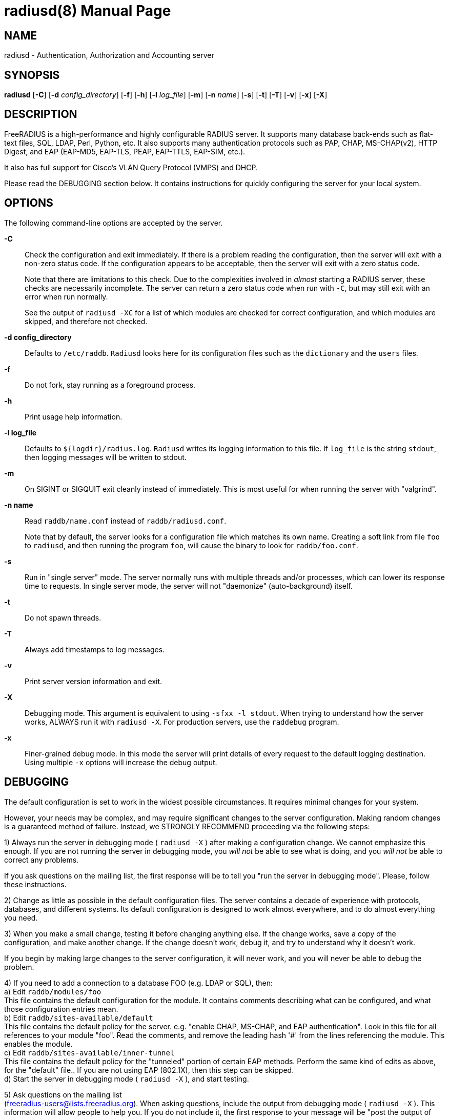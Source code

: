 = radiusd(8)
Alan DeKok
:doctype: manpage
:release-version: 4.0.0
:man manual: FreeRADIUS
:man source: FreeRADIUS
:manvolnum: 8

== NAME

radiusd - Authentication, Authorization and Accounting server

== SYNOPSIS

*radiusd* [*-C*] [*-d* _config_directory_] [*-f*] [*-h*] [*-l*
_log_file_] [*-m*] [*-n* _name_] [*-s*] [*-t*] [*-T*] [*-v*] [*-x*]
[*-X*]

== DESCRIPTION

FreeRADIUS is a high-performance and highly configurable RADIUS server.
It supports many database back-ends such as flat-text files, SQL, LDAP,
Perl, Python, etc. It also supports many authentication protocols such
as PAP, CHAP, MS-CHAP(v2), HTTP Digest, and EAP (EAP-MD5, EAP-TLS, PEAP,
EAP-TTLS, EAP-SIM, etc.).

It also has full support for Cisco's VLAN Query Protocol (VMPS) and DHCP.

Please read the DEBUGGING section below. It contains instructions for
quickly configuring the server for your local system.

== OPTIONS

The following command-line options are accepted by the server.

*-C*:: 
  Check the configuration and exit immediately. If there is a problem
  reading the configuration, then the server will exit with a non-zero
  status code. If the configuration appears to be acceptable, then the
  server will exit with a zero status code.
+
Note that there are limitations to this check. Due to the complexities
involved in _almost_ starting a RADIUS server, these checks are
necessarily incomplete. The server can return a zero status code when
run with `-C`, but may still exit with an error when run normally.
+ 
See the output of `radiusd -XC` for a list of which modules are
checked for correct configuration, and which modules are skipped,
and therefore not checked.

*-d config_directory*:: 
  Defaults to `/etc/raddb`. `Radiusd` looks here for its configuration
  files such as the `dictionary` and the `users` files.

*-f*::
  Do not fork, stay running as a foreground process.

*-h*::
  Print usage help information.

*-l log_file*::
  Defaults to `$\{logdir}/radius.log`. `Radiusd` writes its logging
  information to this file. If `log_file` is the string `stdout`, then
  logging messages will be written to stdout.

*-m*::
  On SIGINT or SIGQUIT exit cleanly instead of immediately. This is most
  useful for when running the server with "valgrind".

*-n name*::
  Read `raddb/name.conf` instead of `raddb/radiusd.conf`.
+
Note that by default, the server looks for a configuration file
which matches its own name.  Creating a soft link from file `foo`
to `radiusd`, and then running the program `foo`, will cause the
binary to look for `raddb/foo.conf`.

*-s*::
  Run in "single server" mode. The server normally runs with multiple
  threads and/or processes, which can lower its response time to
  requests.  In single server mode, the server will not "daemonize"
  (auto-background) itself.

*-t*::
  Do not spawn threads.

*-T*::
  Always add timestamps to log messages.

*-v*::
  Print server version information and exit.

*-X*::
  Debugging mode.  This argument is equivalent to using `-sfxx -l
  stdout`. When trying to understand how the server works, ALWAYS run
  it with `radiusd -X`. For production servers, use the `raddebug`
  program.

*-x*::
  Finer-grained debug mode. In this mode the server will print details
  of every request to the default logging destination.  Using multiple
  `-x` options will increase the debug output.

== DEBUGGING

The default configuration is set to work in the widest possible
circumstances. It requires minimal changes for your system.

However, your needs may be complex, and may require significant changes
to the server configuration. Making random changes is a guaranteed
method of failure. Instead, we STRONGLY RECOMMEND proceeding via the
following steps:

1) Always run the server in debugging mode ( `radiusd -X` ) after
making a configuration change. We cannot emphasize this enough. If you
are not running the server in debugging mode, you _will not_ be able to
see what is doing, and you _will not_ be able to correct any problems.

If you ask questions on the mailing list, the first response will be to
tell you "run the server in debugging mode". Please, follow these
instructions.

2) Change as little as possible in the default configuration
files. The server contains a decade of experience with protocols,
databases, and different systems. Its default configuration is designed
to work almost everywhere, and to do almost everything you need.

3) When you make a small change, testing it before changing
anything else. If the change works, save a copy of the configuration,
and make another change. If the change doesn't work, debug it, and try
to understand why it doesn't work.

If you begin by making large changes to the server configuration, it
will never work, and you will never be able to debug the problem.

4) If you need to add a connection to a database FOO (e.g. LDAP
or SQL), then:
 +
a) Edit `raddb/modules/foo`
 +
This file contains the default configuration for the module. It contains
comments describing what can be configured, and what those configuration
entries mean.
 +
b) Edit `raddb/sites-available/default`
 +
This file contains the default policy for the server. e.g. "enable CHAP,
MS-CHAP, and EAP authentication". Look in this file for all references
to your module "foo". Read the comments, and remove the leading hash '#'
from the lines referencing the module. This enables the module.
 +
c) Edit `raddb/sites-available/inner-tunnel`
 +
This file contains the default policy for the "tunneled" portion of
certain EAP methods. Perform the same kind of edits as above, for the
"default" file.. If you are not using EAP (802.1X), then this step can
be skipped.
 +
d) Start the server in debugging mode ( `radiusd -X` ), and start
testing.

5) Ask questions on the mailing list
 +
(freeradius-users@lists.freeradius.org). When asking questions, include
the output from debugging mode ( `radiusd -X` ). This information will
allow people to help you. If you do not include it, the first response
to your message will be "post the output of debug mode".

Ask questions earlier, rather than later. If you cannot solve a problem
in a day, ask a question on the mailing list. Most questions have been
seen before, and can be answered quickly.

== BACKGROUND

*RADIUS* is a protocol spoken between an access server, typically a
device connected to several modems or ISDN lines, and a *radius* server.
When a user connects to the access server, (s)he is asked for a
loginname and a password. This information is then sent to the *radius*
server. The server replies with "access denied", or "access OK". In the
latter case login information is sent along, such as the IP address in
the case of a PPP connection.


== CONFIGURATION

`radiusd` uses a number of configuration files. Each file has its own
manpage describing the format of the file. These files are:

*radiusd.conf*::
  The main configuration file, which sets the administrator-controlled
  items.

*dictionary*::
  This file is usually static. It defines all the possible RADIUS
  attributes used in the other configuration files. You don't have to
  modify it. It includes other dictionary files in the same directory.

*unlang*::
  The processing and policy language used in the server.

== SEE ALSO

radiusd.conf(5), dictionary(5), unlang(5), raddebug(8)

== AUTHOR

The FreeRADIUS Server Project (https://freeradius.org)

// Copyright (C) 2025 Network RADIUS SAS.  Licenced under CC-by-NC 4.0.
// This documentation was developed by Network RADIUS SAS.
